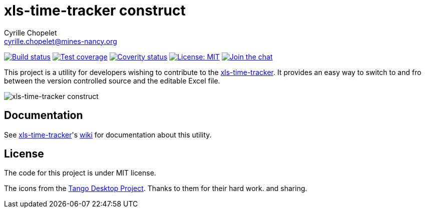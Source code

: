 = xls-time-tracker construct
Cyrille Chopelet <cyrille.chopelet@mines-nancy.org>

// Set your repository informations here.
:github-user: KeyboardPlaying
:github-repo: xls-time-tracker-construct
:coverity-name: keyboardplaying-{github-repo}
:coverity-scan: 6220
:license-name: MIT
:license-shield: {license-name}
:license-url: http://opensource.org/licenses/MIT

:url-main: https://github.com/KeyboardPlaying/xls-time-tracker
:url-wiki: {url-main}/wiki

// The badges. Should not require any change.
:url-shields: http://img.shields.io/
image:{url-shields}travis/{github-user}/{github-repo}/master.svg[Build status, link="https://travis-ci.org/{github-user}/{github-repo}"]
image:{url-shields}coveralls/{github-user}/{github-repo}/master.svg[Test coverage, link="https://coveralls.io/r/{github-user}/{github-repo}?branch=master"]
image:{url-shields}coverity/scan/{coverity-scan}.svg[Coverity status, link="https://scan.coverity.com/projects/{coverity-name}"]
image:{url-shields}badge/license-{license-shield}-blue.svg[License: {license-name}, link="{license-url}"]
image:{url-shields}badge/gitter-join_chat_%E2%86%92-1dce73.svg[Join the chat, link="https://gitter.im/KeyboardPlaying/xls-time-tracker?utm_source=badge&utm_medium=badge&utm_campaign=pr-badge&utm_content=badge"]

// Now, the main documentation.

This project is a utility for developers wishing to contribute to the {url-wiki}[xls-time-tracker]. It provides an easy way to switch to and fro between the version controlled source and the editable Excel file.

image:doc/screenshots/construct.png[xls-time-tracker construct,align="center"]

== Documentation

See {url-main}[xls-time-tracker]'s {url-wiki}[wiki] for documentation about this utility.

== License

The code for this project is under MIT license.

The icons from the http://tango.freedesktop.org/:[Tango Desktop Project]. Thanks to them for their hard work. and sharing.
